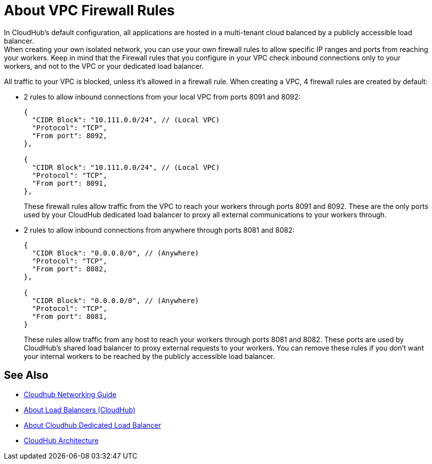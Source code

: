 = About VPC Firewall Rules

In CloudHub's default configuration, all applications are hosted in a multi-tenant cloud balanced by a publicly accessible load balancer. +
When creating your own isolated network, you can use your own firewall rules to allow specific IP ranges and ports from reaching your workers. Keep in mind that the Firewall rules that you configure in your VPC check inbound connections only to your workers, and not to the VPC or your dedicated load balancer.

All traffic to your VPC is blocked, unless it's allowed in a firewall rule.
When creating a VPC, 4 firewall rules are created by default:

* 2 rules to allow inbound connections from your local VPC from ports 8091 and 8092:
+
[source,json,linenums]
----
{
  "CIDR Block": "10.111.0.0/24", // (Local VPC)
  "Protocol": "TCP",
  "From port": 8092,
},

{
  "CIDR Block": "10.111.0.0/24", // (Local VPC)
  "Protocol": "TCP",
  "From port": 8091,
},
----
+
These firewall rules allow traffic from the VPC to reach your workers through ports 8091 and 8092. These are the only ports used by your CloudHub dedicated load balancer to proxy all external communications to your workers through.

* 2 rules to allow inbound connections from anywhere through ports 8081 and 8082:
+
[source,json,linenums]
----
{
  "CIDR Block": "0.0.0.0/0", // (Anywhere)
  "Protocol": "TCP",
  "From port": 8082,
},

{
  "CIDR Block": "0.0.0.0/0", // (Anywhere)
  "Protocol": "TCP",
  "From port": 8081,
}
----
+
These rules allow traffic from any host to reach your workers through ports 8081 and 8082. These ports are used by CloudHub's shared load balancer to proxy external requests to your workers.
You can remove these rules if you don't want your internal workers to be reached by the publicly accessible load balancer.

== See Also

* link:/runtime-manager/cloudhub-networking-guide[Cloudhub Networking Guide]
* link:/runtime-manager/dedicated-load-balancer-tutorial[About Load Balancers (CloudHub)]
* link:/runtime-manager/cloudhub-dedicated-load-balancer[About Cloudhub Dedicated Load Balancer]
* link:/runtime-manager/cloudhub-architecture[CloudHub Architecture]
